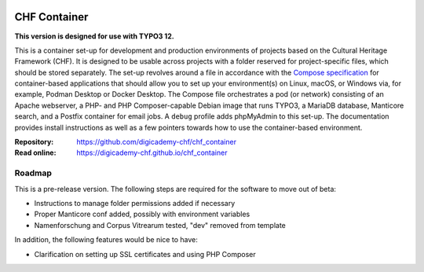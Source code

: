 ..  image:: https://img.shields.io/badge/Container-Podman-purple.svg
    :alt: Podman
    :target: https://podman.io

..  image:: https://img.shields.io/badge/Container-Docker-blue.svg
    :alt: Docker
    :target: https://docker.io

..  image:: https://img.shields.io/badge/TYPO3-12-orange.svg
    :alt: TYPO3 12
    :target: https://get.typo3.org/version/12

..  image:: https://img.shields.io/badge/License-MIT-blue.svg
    :alt: License: MIT
    :target: https://spdx.org/licenses/MIT.html

=============
CHF Container
=============

**This version is designed for use with TYPO3 12.**

This is a container set-up for development and production environments of
projects based on the Cultural Heritage Framework (CHF). It is designed to be
usable across projects with a folder reserved for project-specific files, which
should be stored separately. The set-up revolves around a file in accordance
with the `Compose specification <https://compose-spec.io/>`__ for
container-based applications that should allow you to set up your
environment(s) on Linux, macOS, or Windows via, for example, Podman Desktop or
Docker Desktop. The Compose file orchestrates a pod (or network) consisting of
an Apache webserver, a PHP- and PHP Composer-capable Debian image that runs
TYPO3, a MariaDB database, Manticore search, and a Postfix container for email
jobs. A ``debug`` profile adds phpMyAdmin to this set-up. The documentation
provides install instructions as well as a few pointers towards how to use the
container-based environment.

:Repository:  https://github.com/digicademy-chf/chf_container
:Read online: https://digicademy-chf.github.io/chf_container

Roadmap
=======

This is a pre-release version. The following steps are required for the
software to move out of beta:

- Instructions to manage folder permissions added if necessary
- Proper Manticore conf added, possibly with environment variables
- Namenforschung and Corpus Vitrearum tested, "dev" removed from template

In addition, the following features would be nice to have:

- Clarification on setting up SSL certificates and using PHP Composer
